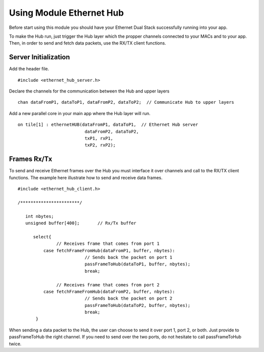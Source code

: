 .. _enethub_programming_label:

Using Module Ethernet Hub
=====================

Before start using this module you should have your Ethernet Dual Stack successfully running into your app.

To make the Hub run, just trigger the Hub layer which the propper channels connected to your MACs and to your app. 
Then, in order to send and fetch data packets, use the RX/TX client functions.

Server Initialization
-----------------

Add the header file.

::

 #include <ethernet_hub_server.h>	

Declare the channels for the communication between the Hub and upper layers

::

 chan dataFromP1, dataToP1, dataFromP2, dataToP2;  // Communicate Hub to upper layers

Add a new parallel core in your main app where the Hub layer will run.

::

  on tile[1] : ethernetHUB(dataFromP1, dataToP1,  // Ethernet Hub server
                            dataFromP2, dataToP2,
                            txP1, rxP1,
                            txP2, rxP2);

Frames Rx/Tx
-----------------
To send and receive Ethernet frames over the Hub you must interface it over channels and call to the RX/TX client functions. The example here illustrate how to send and receive data frames.

::

 #include <ethernet_hub_client.h>

 /***********************/ 

    int nbytes;
    unsigned buffer[400];	// Rx/Tx buffer

       select{
		// Receives frame that comes from port 1
           case fetchFrameFromHub(dataFromP1, buffer, nbytes):
			   // Sends back the packet on port 1	
			   passFrameToHub(dataToP1, buffer, nbytes); 
                           break;

		// Receives frame that comes from port 2
           case fetchFrameFromHub(dataFromP2, buffer, nbytes):	
			   // Sends back the packet on port 2
			   passFrameToHub(dataToP2, buffer, nbytes);
                           break;
	}

When sending a data packet to the Hub, the user can choose to send it over port 1, port 2, or both. Just provide to passFrameToHub the right channel. If you need to send over the two ports, do not hesitate to call passFrameToHub twice.

